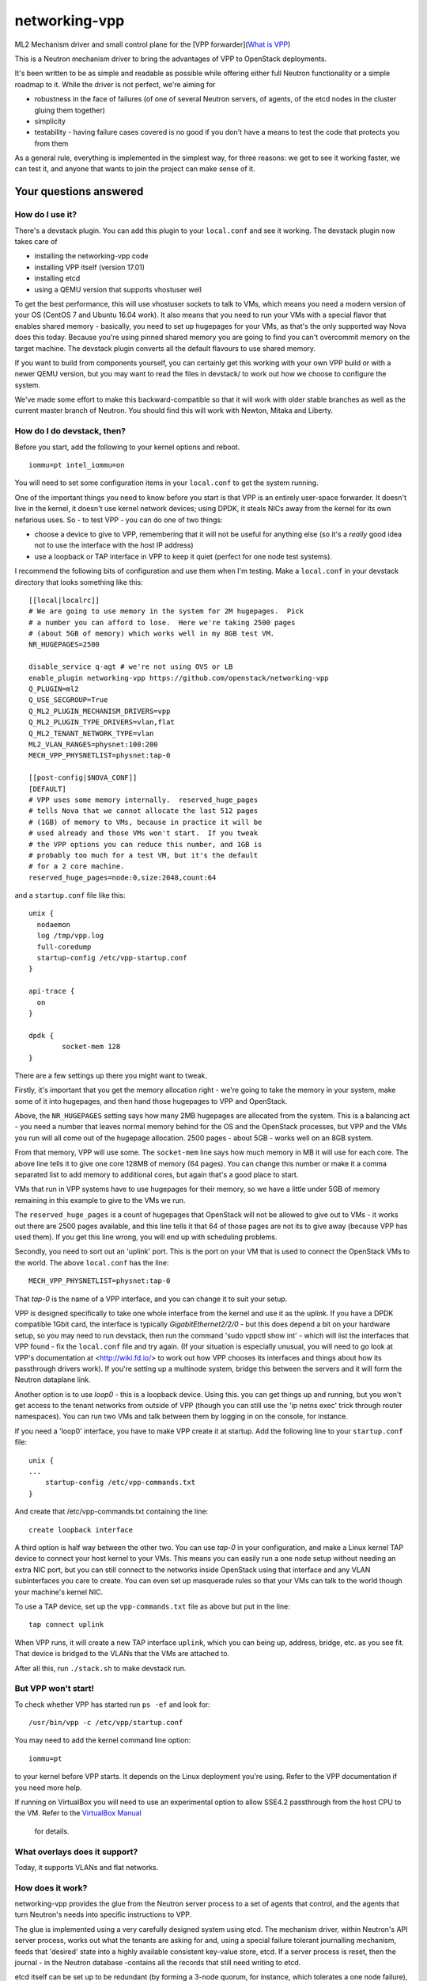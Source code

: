 networking-vpp
==============

ML2 Mechanism driver and small control plane for the [VPP
forwarder](`What is VPP <https://wiki.fd.io/view/VPP/What_is_VPP%3F>`_)

This is a Neutron mechanism driver to bring the advantages of VPP to
OpenStack deployments.

It's been written to be as simple and readable as possible while
offering either full Neutron functionality or a simple roadmap to it.
While the driver is not perfect, we're aiming for

- robustness in the face of failures (of one of several Neutron
  servers, of agents, of the etcd nodes in the cluster gluing them
  together)
- simplicity
- testability - having failure cases covered is no good if you don't
  have a means to test the code that protects you from them

As a general rule, everything is implemented in the simplest way, for
three reasons: we get to see it working faster, we can test it, and
anyone that wants to join the project can make sense of it.

Your questions answered
-----------------------

How do I use it?
~~~~~~~~~~~~~~~~

There's a devstack plugin. You can add this plugin to your ``local.conf``
and see it working. The devstack plugin now takes care of

- installing the networking-vpp code
- installing VPP itself (version 17.01)
- installing etcd
- using a QEMU version that supports vhostuser well

To get the best performance, this will use vhostuser sockets to talk to
VMs, which means you need a modern version of your OS (CentOS 7 and
Ubuntu 16.04 work). It also means that you need to run your VMs with a
special flavor that enables shared memory - basically, you need to set
up hugepages for your VMs, as that's the only supported way Nova does
this today. Because you're using pinned shared memory you are going to
find you can't overcommit memory on the target machine. The devstack
plugin converts all the default flavours to use shared memory.

If you want to build from components yourself, you can certainly get
this working with your own VPP build or with a newer QEMU version, but
you may want to read the files in devstack/ to work out how we choose to
configure the system.

We've made some effort to make this backward-compatible so that it will
work with older stable branches as well as the current master branch of
Neutron. You should find this will work with Newton, Mitaka and Liberty.

How do I do devstack, then?
~~~~~~~~~~~~~~~~~~~~~~~~~~~

Before you start, add the following to your kernel options and reboot.

::

    iommu=pt intel_iommu=on

You will need to set some configuration items in your ``local.conf`` to get
the system running.

One of the important things you need to know before you start is that
VPP is an entirely user-space forwarder. It doesn't live in the kernel,
it doesn't use kernel network devices; using DPDK, it steals NICs away
from the kernel for its own nefarious uses. So - to test VPP - you can
do one of two things:

- choose a device to give to VPP, remembering that it will not be
  useful for anything else (so it's a *really* good idea not to use
  the interface with the host IP address)
- use a loopback or TAP interface in VPP to keep it quiet (perfect for
  one node test systems).

I recommend the following bits of configuration and use them when I'm
testing. Make a ``local.conf`` in your devstack directory that looks
something like this::

    [[local|localrc]]
    # We are going to use memory in the system for 2M hugepages.  Pick
    # a number you can afford to lose.  Here we're taking 2500 pages
    # (about 5GB of memory) which works well in my 8GB test VM.
    NR_HUGEPAGES=2500

    disable_service q-agt # we're not using OVS or LB
    enable_plugin networking-vpp https://github.com/openstack/networking-vpp
    Q_PLUGIN=ml2
    Q_USE_SECGROUP=True
    Q_ML2_PLUGIN_MECHANISM_DRIVERS=vpp
    Q_ML2_PLUGIN_TYPE_DRIVERS=vlan,flat
    Q_ML2_TENANT_NETWORK_TYPE=vlan
    ML2_VLAN_RANGES=physnet:100:200
    MECH_VPP_PHYSNETLIST=physnet:tap-0

    [[post-config|$NOVA_CONF]]
    [DEFAULT]
    # VPP uses some memory internally.  reserved_huge_pages
    # tells Nova that we cannot allocate the last 512 pages
    # (1GB) of memory to VMs, because in practice it will be
    # used already and those VMs won't start.  If you tweak
    # the VPP options you can reduce this number, and 1GB is
    # probably too much for a test VM, but it's the default
    # for a 2 core machine.
    reserved_huge_pages=node:0,size:2048,count:64

and a ``startup.conf`` file like this::

    unix {
      nodaemon
      log /tmp/vpp.log
      full-coredump
      startup-config /etc/vpp-startup.conf
    }

    api-trace {
      on
    }

    dpdk {
            socket-mem 128
    }


There are a few settings up there you might want to tweak.

Firstly, it's important that you get the memory allocation right -
we're going to take the memory in your system, make some of it into
hugepages, and then hand those hugepages to VPP and OpenStack.

Above, the ``NR_HUGEPAGES`` setting says how many 2MB hugepages are
allocated from the system.  This is a balancing act - you need a
number that leaves normal memory behind for the OS and the OpenStack
processes, but VPP and the VMs you run will all come out of the
hugepage allocation.  2500 pages - about 5GB - works well on an
8GB system.

From that memory, VPP will use some.  The ``socket-mem`` line says how
much memory in MB it will use for each core.  The above line tells it
to give one core 128MB of memory (64 pages).  You can change this
number or make it a comma separated list to add memory to additional
cores, but again that's a good place to start.

VMs that run in VPP systems have to use hugepages for their memory, so
we have a little under 5GB of memory remaining in this example to give
to the VMs we run.

The ``reserved_huge_pages`` is a count of hugepages that OpenStack will
not be allowed to give out to VMs - it works out there are 2500 pages
available, and this line tells it that 64 of those pages are not its
to give away (because VPP has used them).  If you get this line wrong,
you will end up with scheduling problems.

Secondly, you need to sort out an 'uplink' port.  This is the port on
your VM that is used to connect the OpenStack VMs to the world.  The
above ``local.conf`` has the line::

    MECH_VPP_PHYSNETLIST=physnet:tap-0

That *tap-0* is the name of a VPP interface, and you can change it to
suit your setup.

VPP is designed specifically to take one whole interface from the
kernel and use it as the uplink.  If you have a DPDK compatible 1Gbit
card, the interface is typically *GigabitEthernet2/2/0* - but this
does depend a bit on your hardware setup, so you may need to run
devstack, then run the command 'sudo vppctl show int' - which will
list the interfaces that VPP found - fix the ``local.conf`` file and try
again.  (If your situation is especially unusual, you will need to go
look at VPP's documentation at <http://wiki.fd.io/> to work out how
VPP chooses its interfaces and things about how its passthrough
drivers work). If you're setting up a multinode system, bridge this
between the servers and it will form the Neutron dataplane link.

Another option is to use *loop0* - this is a loopback device. Using
this. you can get things up and running, but you won't get access to
the tenant networks from outside of VPP (though you can still use the
'ip netns exec' trick through router namespaces). You can run two VMs
and talk between them by logging in on the console, for instance.

If you need a 'loop0' interface, you have to make VPP create it at startup.
Add the following line to your ``startup.conf`` file::

    unix {
    ...
        startup-config /etc/vpp-commands.txt
    }

And create that /etc/vpp-commands.txt containing the line::

    create loopback interface

A third option is half way between the other two.  You can use *tap-0*
in your configuration, and make a Linux kernel TAP device to connect
your host kernel to your VMs.  This means you can easily run a one
node setup without needing an extra NIC port, but you can still
connect to the networks inside OpenStack using that interface and any
VLAN subinterfaces you care to create.  You can even set up masquerade
rules so that your VMs can talk to the world though your machine's
kernel NIC.

To use a TAP device, set up the ``vpp-commands.txt`` file as above but put in
the line::

    tap connect uplink

When VPP runs, it will create a new TAP interface ``uplink``, which you
can being up, address, bridge, etc. as you see fit.  That device is
bridged to the VLANs that the VMs are attached to.

After all this, run ``./stack.sh`` to make devstack run.

But VPP won't start!
~~~~~~~~~~~~~~~~~~~~

To check whether VPP has started run ``ps -ef`` and look for::

    /usr/bin/vpp -c /etc/vpp/startup.conf

You may need to add the kernel command line option::

    iommu=pt

to your kernel before VPP starts.  It depends on the Linux deployment
you're using.  Refer to the VPP documentation if you need more help.

If running on VirtualBox you will need to use an experimental option
to allow SSE4.2 passthrough from the host CPU to the VM. Refer to
the `VirtualBox Manual <https://www.virtualbox.org/manual/ch09.html#sse412passthrough>`_
 for details.

What overlays does it support?
~~~~~~~~~~~~~~~~~~~~~~~~~~~~~~

Today, it supports VLANs and flat networks.

How does it work?
~~~~~~~~~~~~~~~~~

networking-vpp provides the glue from the Neutron server process to a
set of agents that control, and the agents that turn Neutron's needs
into specific instructions to VPP.

The glue is implemented using a very carefully designed system using
etcd. The mechanism driver, within Neutron's API server process, works
out what the tenants are asking for and, using a special failure
tolerant journalling mechanism, feeds that 'desired' state into a highly
available consistent key-value store, etcd. If a server process is
reset, then the journal - in the Neutron database -contains all the
records that still need writing to etcd.

etcd itself can be set up to be redundant (by forming a 3-node quorum,
for instance, which tolerates a one node failure), which means that data
stored in it will not be lost even in the event of a problem.

The agents watch etcd, which means that they get told if any data they
are interested in is updated. They keep an eye out for any changes on
their host - so, for instance, ports being bound and unbound - and on
anything of related interest, like security groups. If any of these
things changes, the agent implements the desired state in VPP. If the
agent restarts, it reads the whole state and loads it into VPP.

Can you walk me through port binding?
~~~~~~~~~~~~~~~~~~~~~~~~~~~~~~~~~~~~~

This mechanism driver doesn't do anything at all until Neutron needs to
drop traffic on a compute host, so the only thing it's really interested
in is ports. Making a network or a subnet doesn't do anything at all.

And it mainly interests itself in the process of binding: the bind calls
called by ML2 determine if it has work to do, and the port postcommit
calls push the data out to the agents once we're sure it's recorded in
the DB. (We do something similar with security group information.)

In our case, we add a write to a journal table in the database during
the same transaction that stores the state change from the API. That
means that, if the user asked for something, Neutron has agreed to do
it, and Neutron remembered to write all of the details down, it makes
it to the journal; and if Neutron didn't finish saving it, it
*doesn't* get recorded, either in Neutron's own records or in the
journal. In this way we keep etcd in step with the Neutron database -
both are updated, or neither is.

The postcommit calls are where we need to push the data out to the
agents - but the OpenStack user is still waiting for an answer, so
it's wise to be quick. In our case, we kick a background thread to
push the journal out, in strict order, to etcd. There's a little bit
of a lag (it's tiny, in practice) before etcd gets updated, but this
way if there are any issues within the cloud (a congested network, a
bad connection) we don't keep the user waiting and we also don't
forget what we agreed to do.

Once it's in etcd, the agents will spot the change and change their
state accordingly.

To ensure binding is done correctly, we send Nova a notification only
when the agent has definitely created the structures in VPP necessary
for the port to work, and only when the VM has attached to VPP. In this
way we know that even the very first packet from the VM will go where
it's meant to go - kind of important when that packet's usually asking
for an IP address.

Additionally, there are some helper calls to determine if this mechanism
driver, in conjunction with the other ones on the system, needs to do
anything. In some cases it may not be responsible for the port at all.

How do I enable the vpp-router plugin?
~~~~~~~~~~~~~~~~~~~~~~~~~~~~~~~~~~~~~

NOTE: As of release 17.04 The native L3 service plugin (``vpp-router``) is
      experimental. Use it for *evaluation and development purposes only*.

To enable the vpp-router plugin add the following in neutron.conf::

    service_plugins = vpp-router

And make sure the *Openstack L3 agent is not running*. You will need to nominate
a host to act as the Layer 3 gateway host in ml2_conf.ini::

    [ml2_vpp]
    l3_host = <my_l3_gateway_host.domain>

The L3 host will need L2 adjacency and connectivity to the compute hosts to
terminate tenant VLANs and route traffic properly.

*The vpp-agent acts as a common L2 and L3 agent so it needs to be started on
the L3 host as well*.

How does it talk to VPP?
~~~~~~~~~~~~~~~~~~~~~~~~

This uses the Python API module that comes with VPP (``vpp_papi``). VPP has
an admin channel, implemented in shared memory, to exchange control
messages with whatever agent is running. The Python bindings are a very
thin layer between that shared memory system and a set of Python APIs.
We add our own internal layer of Python to turn vpp's low level
communcations into something a little easier to work with.

What does it support?
~~~~~~~~~~~~~~~~~~~~~

For now, assume it moves packets to where they need to go. unless
they're firewalled, in which case it doesn't. It also integrates
properly with stock ML2 L3, DHCP and Metadata functionality.

What have you just done?
~~~~~~~~~~~~~~~~~~~~~~~~

The most interesting improvement since last time is security - this is
new with the ACL functionality added for VPP 17.01. This includes
security groups, the anti-spoof filters (including the holes for things
like DHCP), the allowed address pair extension and the port security
flag.

Any known issues?
~~~~~~~~~~~~~~~~~

In general, check the bugs at
<https://bugs.launchpad.net/networking-vpp> - but worth noting:

-  Security groups don't yet support the remote_security_group_id
   parameter. If you use this they will ignore it and accept traffic
   from any source.
-  Some failure cases (agent reset, VPP reset) leave the agent
   wondering what state VPP is currently in. For now, in these cases,
   we take the coward's way out and reset the agent and VPP
   simultaneously, recreating its state from what's in etcd. This
   works, and will not go wrong, but you'll see a pause in your VM
   traffic as it happens. At the moment, you'll most commonly see this
   on software upgrades. See below for what we're doing about this.

What are you doing next?
~~~~~~~~~~~~~~~~~~~~~~~~

We also keep our job list in <https://bugs.launchpad.net/networking-vpp>
anything starting 'RFE' is a 'request for enhancement'.

We are working towards more fault tolerance. Our aim is to be tolerant
of two other failure modes: the case where etcd is so busy that the
updates expire before agents receive them, and the case where the agent
restarts. In both of these cases, we want to *resync* -reconfigure VPP
just as much as necessary that it now has the right state, and ideally
without disrupting the traffic for VMs that are already attached and
whose ports are correctly configured. This is work soon to come; you'll
find the patch in the patch queue and you're welcome to pitch in and
help.

We will be hardening the native L3 router implementation (vpp-router) in
future releases. This will include fixes to the etcd communication routines,
support for resync and high availablilty. Support for L3 extensions like
extraroute etc. will also be added to the service plugin.

We will be implementing an overlay using LISP GPE, which has better
horizontal scale than VLAN based overlays.

There are more server threads running than absolutely necessary. This is
not likely to cause you any significant problems, but we'll be tuning up
the performance a bit in the near future.

We'll be dealing with a few of the minor details of a good Neutron
network driver, like sorting out MTU configuration.

At the moment, the agent runs as root. We want to lower its privilege to
improve security.

What can I do to help?
~~~~~~~~~~~~~~~~~~~~~~

At the least, just use it! The more you try things out, the more we find
out what we've done wrong and the better we can make it.

If you have more time on your hands, review any changes you find in our
gerrit backlog. All feedback is welcome.

And if you want to pitch in, please feel free to fix something - bug,
typo, devstack fix, massive new feature, we will take anything. Feel
free to ask for help in #openstack-neutron or in the openstack-dev
mailing list if you'd like a hand. The bug list above is a good place to
start, and there are TODO comments in the code, along with a handful of,
er, 'deliberate' mistakes we put into the code to keep you interested
(*ahem*).

Why didn't you use the ML2 agent framework for this driver?
~~~~~~~~~~~~~~~~~~~~~~~~~~~~~~~~~~~~~~~~~~~~~~~~~~~~~~~~~~~

Neutron's agent framework is based on communicating via RabbitMQ. This
can lead to issues of scale when there are more than a few compute hosts
involved, and RabbitMQ is not as robust as it could be, plus RabbitMQ is
trying to be a fully reliable messaging system - all of which work
against a robust and scalable SDN control system.

We didn't want to start down that path, so instead we've taken a
different approach, that of a 'desired state' database with change
listeners. etcd stores the data of how the network should be and the
agents try to achieve that (and also report their status back via etcd).
One nice feature of this is that anyone can check how well the system is
working - both sorts of update can be watched in real time with the
command::

    etcdctl watch --recursive --forever /

The driver and agents should deal with disconnections across the board,
and the agents know that they must resync themselves with the desired
state when they completely lose track of what's happening.

